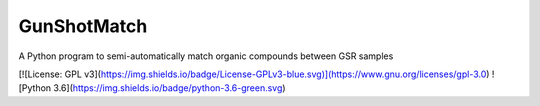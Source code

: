 **************
GunShotMatch
**************

A Python program to semi-automatically match organic compounds between GSR samples

[![License: GPL v3](https://img.shields.io/badge/License-GPLv3-blue.svg)](https://www.gnu.org/licenses/gpl-3.0)
![Python 3.6](https://img.shields.io/badge/python-3.6-green.svg)
